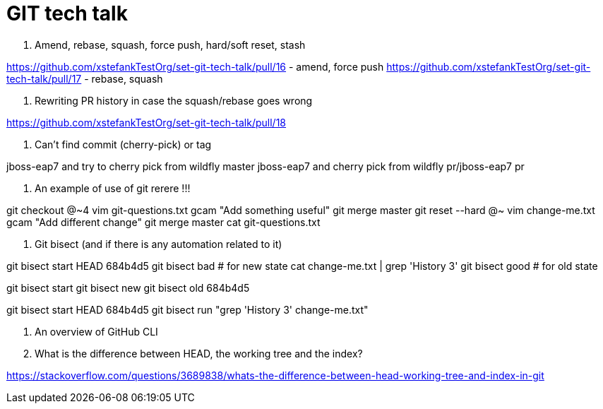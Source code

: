 = GIT tech talk

1. Amend, rebase, squash, force push, hard/soft reset, stash

https://github.com/xstefankTestOrg/set-git-tech-talk/pull/16 - amend, force push
https://github.com/xstefankTestOrg/set-git-tech-talk/pull/17 - rebase, squash

2. Rewriting PR history in case the squash/rebase goes wrong

https://github.com/xstefankTestOrg/set-git-tech-talk/pull/18

3. Can’t find commit (cherry-pick) or tag

jboss-eap7 and try to cherry pick from wildfly master
jboss-eap7 and cherry pick from wildfly pr/jboss-eap7 pr

4. An example of use of git rerere !!!

git checkout @~4
vim git-questions.txt 
gcam "Add something useful" 
git merge master
git reset --hard @~
vim change-me.txt
gcam "Add different change"
git merge master
cat git-questions.txt 

5. Git bisect (and if there is any automation related to it)

git bisect start HEAD 684b4d5
git bisect bad # for new state cat change-me.txt | grep 'History 3'
git bisect good # for old state

git bisect start
git bisect new
git bisect old 684b4d5

git bisect start HEAD 684b4d5
git bisect run "grep 'History 3' change-me.txt"

6. An overview of GitHub CLI

7. What is the difference between HEAD, the working tree and the index?

https://stackoverflow.com/questions/3689838/whats-the-difference-between-head-working-tree-and-index-in-git

